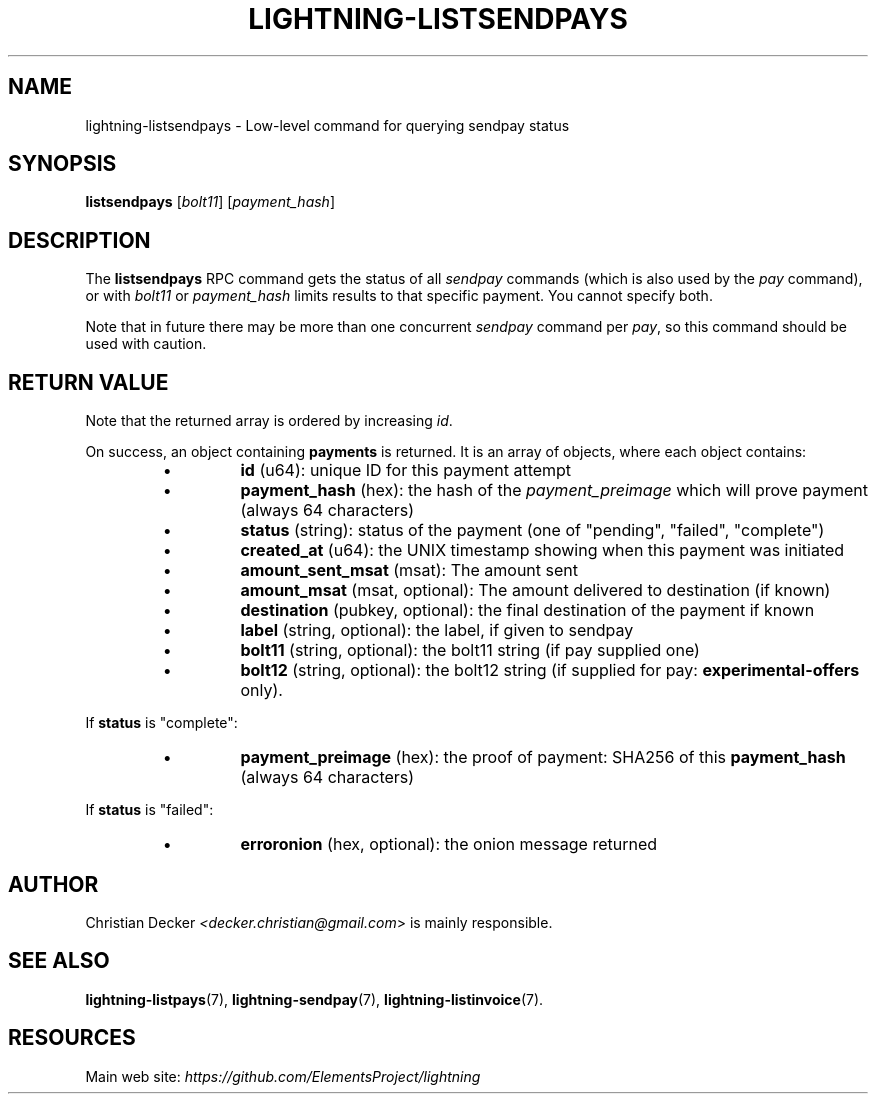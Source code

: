 .TH "LIGHTNING-LISTSENDPAYS" "7" "" "" "lightning-listsendpays"
.SH NAME
lightning-listsendpays - Low-level command for querying sendpay status
.SH SYNOPSIS

\fBlistsendpays\fR [\fIbolt11\fR] [\fIpayment_hash\fR]

.SH DESCRIPTION

The \fBlistsendpays\fR RPC command gets the status of all \fIsendpay\fR
commands (which is also used by the \fIpay\fR command), or with \fIbolt11\fR or
\fIpayment_hash\fR limits results to that specific payment\. You cannot
specify both\.


Note that in future there may be more than one concurrent \fIsendpay\fR
command per \fIpay\fR, so this command should be used with caution\.

.SH RETURN VALUE

Note that the returned array is ordered by increasing \fIid\fR\.


On success, an object containing \fBpayments\fR is returned\.  It is an array of objects, where each object contains:

.RS
.IP \[bu]
\fBid\fR (u64): unique ID for this payment attempt
.IP \[bu]
\fBpayment_hash\fR (hex): the hash of the \fIpayment_preimage\fR which will prove payment (always 64 characters)
.IP \[bu]
\fBstatus\fR (string): status of the payment (one of "pending", "failed", "complete")
.IP \[bu]
\fBcreated_at\fR (u64): the UNIX timestamp showing when this payment was initiated
.IP \[bu]
\fBamount_sent_msat\fR (msat): The amount sent
.IP \[bu]
\fBamount_msat\fR (msat, optional): The amount delivered to destination (if known)
.IP \[bu]
\fBdestination\fR (pubkey, optional): the final destination of the payment if known
.IP \[bu]
\fBlabel\fR (string, optional): the label, if given to sendpay
.IP \[bu]
\fBbolt11\fR (string, optional): the bolt11 string (if pay supplied one)
.IP \[bu]
\fBbolt12\fR (string, optional): the bolt12 string (if supplied for pay: \fBexperimental-offers\fR only)\.

.RE

If \fBstatus\fR is "complete":

.RS
.IP \[bu]
\fBpayment_preimage\fR (hex): the proof of payment: SHA256 of this \fBpayment_hash\fR (always 64 characters)

.RE

If \fBstatus\fR is "failed":

.RS
.IP \[bu]
\fBerroronion\fR (hex, optional): the onion message returned

.RE
.SH AUTHOR

Christian Decker \fI<decker.christian@gmail.com\fR> is mainly
responsible\.

.SH SEE ALSO

\fBlightning-listpays\fR(7), \fBlightning-sendpay\fR(7), \fBlightning-listinvoice\fR(7)\.

.SH RESOURCES

Main web site: \fIhttps://github.com/ElementsProject/lightning\fR

\" SHA256STAMP:01f2a7682c9af98704b04b2b5efe695ae6abc0cf41e13a4bc36c14e8b9662822
